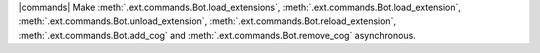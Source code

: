 |commands| Make :meth:`.ext.commands.Bot.load_extensions`, :meth:`.ext.commands.Bot.load_extension`, :meth:`.ext.commands.Bot.unload_extension`, :meth:`.ext.commands.Bot.reload_extension`, :meth:`.ext.commands.Bot.add_cog` and :meth:`.ext.commands.Bot.remove_cog` asynchronous.

